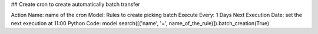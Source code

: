 ## Create cron to create automatically batch transfer

Action Name: name of the cron
Model: Rules to create picking batch
Execute Every: 1 Days
Next Execution Date: set the next execution at 11:00
Python Code: model.search([('name', '=', name_of_the_rule)]).batch_creation(True)
